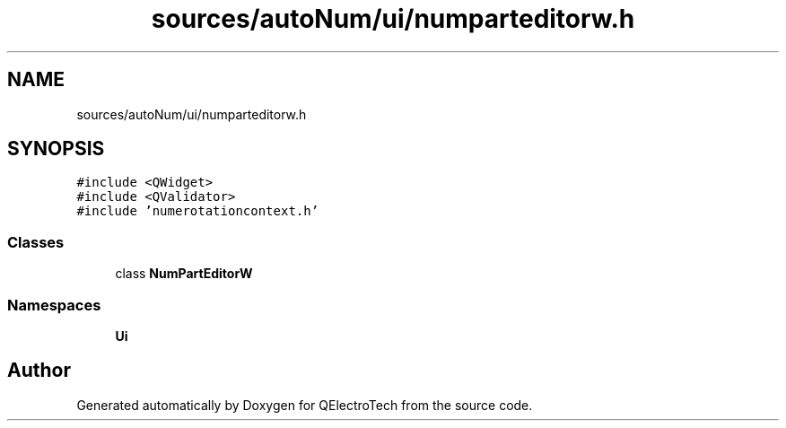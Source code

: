 .TH "sources/autoNum/ui/numparteditorw.h" 3 "Thu Aug 27 2020" "Version 0.8-dev" "QElectroTech" \" -*- nroff -*-
.ad l
.nh
.SH NAME
sources/autoNum/ui/numparteditorw.h
.SH SYNOPSIS
.br
.PP
\fC#include <QWidget>\fP
.br
\fC#include <QValidator>\fP
.br
\fC#include 'numerotationcontext\&.h'\fP
.br

.SS "Classes"

.in +1c
.ti -1c
.RI "class \fBNumPartEditorW\fP"
.br
.in -1c
.SS "Namespaces"

.in +1c
.ti -1c
.RI " \fBUi\fP"
.br
.in -1c
.SH "Author"
.PP 
Generated automatically by Doxygen for QElectroTech from the source code\&.
